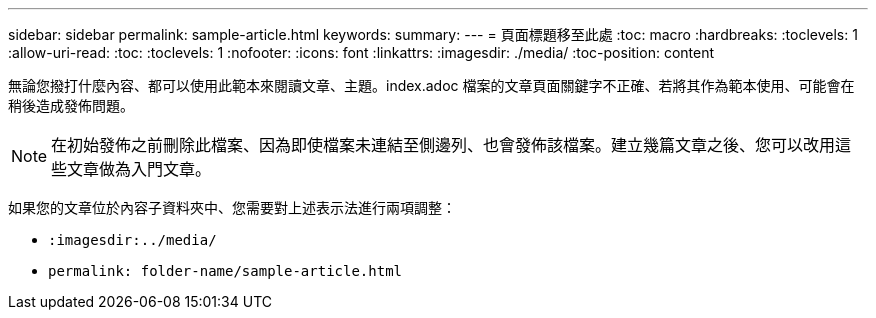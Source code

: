 ---
sidebar: sidebar 
permalink: sample-article.html 
keywords:  
summary:  
---
= 頁面標題移至此處
:toc: macro
:hardbreaks:
:toclevels: 1
:allow-uri-read: 
:toc: 
:toclevels: 1
:nofooter: 
:icons: font
:linkattrs: 
:imagesdir: ./media/
:toc-position: content


[role="lead"]
無論您撥打什麼內容、都可以使用此範本來閱讀文章、主題。index.adoc 檔案的文章頁面關鍵字不正確、若將其作為範本使用、可能會在稍後造成發佈問題。


NOTE: 在初始發佈之前刪除此檔案、因為即使檔案未連結至側邊列、也會發佈該檔案。建立幾篇文章之後、您可以改用這些文章做為入門文章。

如果您的文章位於內容子資料夾中、您需要對上述表示法進行兩項調整：

* `:imagesdir:../media/`
* `permalink: folder-name/sample-article.html`

